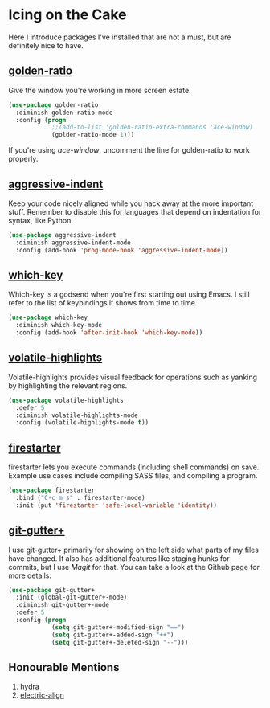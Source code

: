 * Icing on the Cake
Here I introduce packages I've installed that are not a must, but are definitely nice to have.

** [[https://github.com/roman/golden-ratio.el][golden-ratio]]
#+NAME: golden-ratio
Give the window you're working in more screen estate.

#+BEGIN_SRC emacs-lisp
(use-package golden-ratio
  :diminish golden-ratio-mode
  :config (progn
            ;;(add-to-list 'golden-ratio-extra-commands 'ace-window)
            (golden-ratio-mode 1)))
#+END_SRC

If you're using [[Ace-window][ace-window]], uncomment the line for golden-ratio to work properly.

** [[https://github.com/Malabarba/aggressive-indent-mode][aggressive-indent]]
Keep your code nicely aligned while you hack away at the more important stuff. Remember to disable this for languages that depend on indentation for syntax, like Python.

#+BEGIN_SRC emacs-lisp
(use-package aggressive-indent
  :diminish aggressive-indent-mode
  :config (add-hook 'prog-mode-hook 'aggressive-indent-mode))
#+END_SRC

** [[https://github.com/justbur/emacs-which-key][which-key]]
Which-key is a godsend when you're first starting out using Emacs. I still refer to the list of keybindings it shows from time to time.

#+BEGIN_SRC emacs-lisp
(use-package which-key
  :diminish which-key-mode
  :config (add-hook 'after-init-hook 'which-key-mode))
#+END_SRC

** [[https://github.com/k-talo/volatile-highlights.el][volatile-highlights]]
Volatile-highlights provides visual feedback for operations such as yanking by highlighting the relevant regions.

#+BEGIN_SRC emacs-lisp
(use-package volatile-highlights
  :defer 5
  :diminish volatile-highlights-mode
  :config (volatile-highlights-mode t))
#+END_SRC

** [[https://github.com/wasamasa/firestarter][firestarter]]
firestarter lets you execute commands (including shell commands) on save. Example use cases include compiling SASS files, and compiling a program.

#+BEGIN_SRC emacs-lisp
(use-package firestarter
  :bind ("C-c m s" . firestarter-mode)
  :init (put 'firestarter 'safe-local-variable 'identity))
#+END_SRC

** [[https://github.com/nonsequitur/git-gutter-plus][git-gutter+]]
I use git-gutter+ primarily for showing on the left side what parts of my files have changed. It also has additional features like staging hunks for commits, but I use [[Magit][Magit]] for that. You can take a look at the Github page for more details.

#+BEGIN_SRC emacs-lisp
(use-package git-gutter+
  :init (global-git-gutter+-mode)
  :diminish git-gutter+-mode
  :defer 5
  :config (progn
            (setq git-gutter+-modified-sign "==")
            (setq git-gutter+-added-sign "++")
            (setq git-gutter+-deleted-sign "--")))
#+END_SRC
** Honourable Mentions
1. [[https://github.com/abo-abo/hydra][hydra]]
2. [[https://github.com/zk-phi/electric-align][electric-align]]
